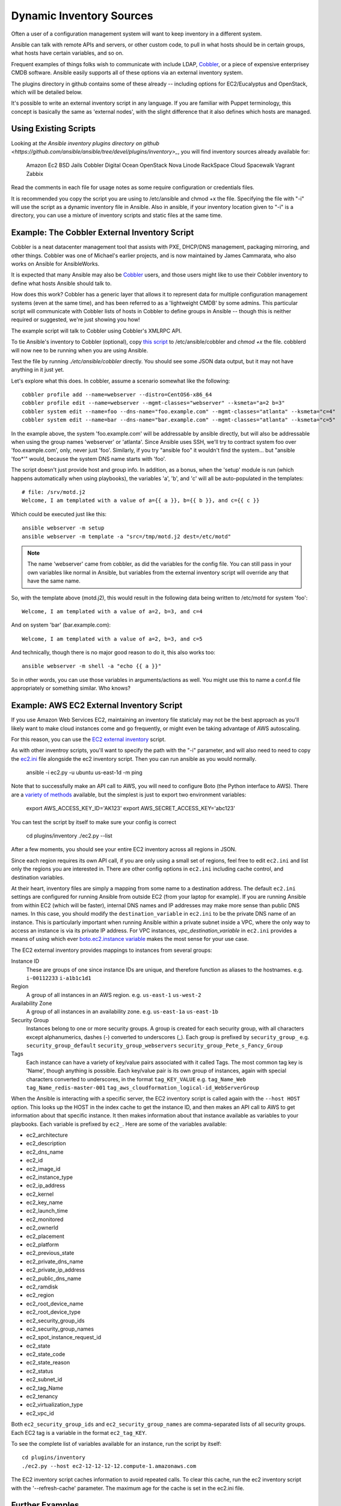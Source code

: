 .. _patterns:

Dynamic Inventory Sources
=========================

Often a user of a configuration management system will want to keep inventory
in a different system.  

Ansible can talk with remote APIs and servers, or other custom code, to pull in what
hosts should be in certain groups, what hosts have certain variables, and so on.

Frequent examples of things folks wish to communicate with include LDAP, `Cobbler <http://cobbler.github.com>`_,
or a piece of expensive enterprisey CMDB software.   Ansible easily supports all
of these options via an external inventory system.  

The plugins directory in github contains some of these already -- including options for EC2/Eucalyptus and OpenStack, which will be detailed below.

It's possible to write an external inventory script in any language.  If you are familiar with Puppet terminology, this concept is basically the same as 'external nodes', with the slight difference that it also defines which hosts are managed.

Using Existing Scripts
``````````````````````

Looking at `the Ansible inventory plugins directory on github <https://github.com/ansible/ansible/tree/devel/plugins/inventory>_`, you will find inventory sources already available for:

   Amazon Ec2
   BSD Jails
   Cobbler
   Digital Ocean
   OpenStack Nova
   Linode
   RackSpace Cloud
   Spacewalk
   Vagrant
   Zabbix

Read the comments in each file for usage notes as some require configuration or credentials files.

It is recommended you copy the script you are using to /etc/ansible and chmod +x the file.  Specifying the file with "-i" will use the
script as a dynamic inventory file in Ansible.  Also in ansible, if your inventory location given to "-i" is a directory, you can use
a mixture of inventory scripts and static files at the same time.

Example: The Cobbler External Inventory Script
``````````````````````````````````````````````

Cobbler is a neat datacenter management tool that assists with PXE, DHCP/DNS management, packaging mirroring, and other things.
Cobbler was one of Michael's earlier projects, and is now maintained by James Cammarata, who also works on Ansible for AnsibleWorks.

It is expected that many Ansible may also be `Cobbler <http://cobbler.github.com>`_ users, and those users might like to use their 
Cobbler inventory to define what hosts Ansible should talk to.

How does this work?  
Cobbler has a generic layer that allows it to represent data for multiple configuration management systems (even at the same time), and has
been referred to as a 'lightweight CMDB' by some admins.   This particular script will communicate with Cobbler
lists of hosts in Cobbler to define groups in Ansible -- though this is neither required or suggested, we're just showing you how!  

The example script will talk to Cobbler using Cobbler's XMLRPC API.

To tie Ansible's inventory to Cobbler (optional), copy `this script <https://raw.github.com/ansible/ansible/devel/plugins/inventory/cobbler.py>`_ to /etc/ansible/cobbler and `chmod +x` the file.  cobblerd will now nee to be running when you are using Ansible.

Test the file by running `./etc/ansible/cobbler` directly.   You should see some JSON data output, but it may not have
anything in it just yet.

Let's explore what this does.  In cobbler, assume a scenario somewhat like the following::

    cobbler profile add --name=webserver --distro=CentOS6-x86_64
    cobbler profile edit --name=webserver --mgmt-classes="webserver" --ksmeta="a=2 b=3"
    cobbler system edit --name=foo --dns-name="foo.example.com" --mgmt-classes="atlanta" --ksmeta="c=4"
    cobbler system edit --name=bar --dns-name="bar.example.com" --mgmt-classes="atlanta" --ksmeta="c=5"

In the example above, the system 'foo.example.com' will be addressable by ansible directly, but will also be addressable when using the group names 'webserver' or 'atlanta'.  Since Ansible uses SSH, we'll try to contract system foo over 'foo.example.com', only, never just 'foo'.  Similarly, if you try "ansible foo" it wouldn't find the system... but "ansible 'foo*'" would, because the system DNS name starts with 'foo'.

The script doesn't just provide host and group info.  In addition, as a bonus, when the 'setup' module is run (which happens automatically when using playbooks), the variables 'a', 'b', and 'c' will all be auto-populated in the templates::

    # file: /srv/motd.j2
    Welcome, I am templated with a value of a={{ a }}, b={{ b }}, and c={{ c }}

Which could be executed just like this::

    ansible webserver -m setup
    ansible webserver -m template -a "src=/tmp/motd.j2 dest=/etc/motd"

.. note::
   The name 'webserver' came from cobbler, as did the variables for
   the config file.  You can still pass in your own variables like
   normal in Ansible, but variables from the external inventory script
   will override any that have the same name.

So, with the template above (motd.j2), this would result in the following data being written to /etc/motd for system 'foo'::

    Welcome, I am templated with a value of a=2, b=3, and c=4

And on system 'bar' (bar.example.com)::

    Welcome, I am templated with a value of a=2, b=3, and c=5

And technically, though there is no major good reason to do it, this also works too::

    ansible webserver -m shell -a "echo {{ a }}"

So in other words, you can use those variables in arguments/actions as well.  You might use this to name
a conf.d file appropriately or something similar.  Who knows?

Example: AWS EC2 External Inventory Script
``````````````````````````````````````````

If you use Amazon Web Services EC2, maintaining an inventory file staticlaly may not be the best approach as you'll likely want to make
cloud instances come and go frequently, or might even be taking advantage of AWS autoscaling. 

For this reason, you can use the `EC2 external inventory  <https://raw.github.com/ansible/ansible/devel/plugins/inventory/ec2.py>`_ script.

As with other inventroy scripts, you'll want to specify the path with the "-i" parameter, and will also need to need to copy the `ec2.ini  <https://raw.github.com/ansible/ansible/devel/plugins/inventory/ec2.ini>`_ file alongside the ec2 inventory script. Then you can run ansible as you would normally.

    ansible -i ec2.py -u ubuntu us-east-1d -m ping

Note that to successfully make an API call to AWS, you will need to configure Boto (the Python interface to AWS). There are a `variety of methods <http://docs.pythonboto.org/en/latest/boto_config_tut.html>`_ available, but the simplest is just to export two environment variables:

    export AWS_ACCESS_KEY_ID='AK123'
    export AWS_SECRET_ACCESS_KEY='abc123'

You can test the script by itself to make sure your config is correct

    cd plugins/inventory
    ./ec2.py --list

After a few moments, you should see your entire EC2 inventory across all regions in JSON.

Since each region requires its own API call, if you are only using a small set of regions, feel free to edit ``ec2.ini`` and list only the regions you are interested in. There are other config options in ``ec2.ini`` including cache control, and destination variables.

At their heart, inventory files are simply a mapping from some name to a destination address. The default ``ec2.ini`` settings are configured for running Ansible from outside EC2 (from your laptop for example). If you are running Ansible from within EC2 (which will be faster), internal DNS names and IP addresses may make more sense than public DNS names. In this case, you should modify the ``destination_variable`` in ``ec2.ini`` to be the private DNS name of an instance. This is particularly important when running Ansible within a private subnet inside a VPC, where the only way to access an instance is via its private IP address. For VPC instances, `vpc_destination_variable` in ``ec2.ini`` provides a means of using which ever `boto.ec2.instance variable <http://docs.pythonboto.org/en/latest/ref/ec2.html#module-boto.ec2.instance>`_ makes the most sense for your use case.

The EC2 external inventory provides mappings to instances from several groups:

Instance ID
  These are groups of one since instance IDs are unique, and therefore function as aliases to the hostnames.
  e.g.
  ``i-00112233``
  ``i-a1b1c1d1``

Region
  A group of all instances in an AWS region.
  e.g.
  ``us-east-1``
  ``us-west-2``

Availability Zone
  A group of all instances in an availability zone.
  e.g.
  ``us-east-1a``
  ``us-east-1b``

Security Group
  Instances belong to one or more security groups. A group is created for each security group, with all characters except alphanumerics, dashes (-) converted to underscores (_). Each group is prefixed by ``security_group_``
  e.g.
  ``security_group_default``
  ``security_group_webservers``
  ``security_group_Pete_s_Fancy_Group``

Tags
  Each instance can have a variety of key/value pairs associated with it called Tags. The most common tag key is 'Name', though anything is possible. Each key/value pair is its own group of instances, again with special characters converted to underscores, in the format ``tag_KEY_VALUE``
  e.g.
  ``tag_Name_Web``
  ``tag_Name_redis-master-001``
  ``tag_aws_cloudformation_logical-id_WebServerGroup``

When the Ansible is interacting with a specific server, the EC2 inventory script is called again with the ``--host HOST`` option. This looks up the HOST in the index cache to get the instance ID, and then makes an API call to AWS to get information about that specific instance. It then makes information about that instance available as variables to your playbooks. Each variable is prefixed by ``ec2_``. Here are some of the variables available:

- ec2_architecture
- ec2_description
- ec2_dns_name
- ec2_id
- ec2_image_id
- ec2_instance_type
- ec2_ip_address
- ec2_kernel
- ec2_key_name
- ec2_launch_time
- ec2_monitored
- ec2_ownerId
- ec2_placement
- ec2_platform
- ec2_previous_state
- ec2_private_dns_name
- ec2_private_ip_address
- ec2_public_dns_name
- ec2_ramdisk
- ec2_region
- ec2_root_device_name
- ec2_root_device_type
- ec2_security_group_ids
- ec2_security_group_names
- ec2_spot_instance_request_id
- ec2_state
- ec2_state_code
- ec2_state_reason
- ec2_status
- ec2_subnet_id
- ec2_tag_Name
- ec2_tenancy
- ec2_virtualization_type
- ec2_vpc_id

Both ``ec2_security_group_ids`` and ``ec2_security_group_names`` are comma-separated lists of all security groups. Each EC2 tag is a variable in the format ``ec2_tag_KEY``.

To see the complete list of variables available for an instance, run the script by itself::

    cd plugins/inventory
    ./ec2.py --host ec2-12-12-12-12.compute-1.amazonaws.com

The EC2 inventory script caches information to avoid repeated calls.  To clear this cache, run the ec2 inventory script with the '--refresh-cache' parameter.  The maximum age for the cache is set in the ec2.ini file.

Further Examples
````````````````

Examples of using the inventory scripts for other cloud providers (such as Rackspace Cloud or OpenStack Nova) will be added to this documentation over time, though you should be able to easily tell how to get them operational by reading the scripts in github.  Feel free to browse them for details about how they function.

Writing Your Own
````````````````

To learn how to write your own inventory script, for example, to interface with our own custom database or web service implementation,
see the `developing_inventory` page.

.. seealso::

   :doc:`intro_inventory`
       Basic (non-dynamic) inventory information
   :doc:`developers_inventory`
       How to write your own inventory script
   :doc:`modules`
       List of built-in modules
   `Mailing List <http://groups.google.com/group/ansible-project>`_
       Questions? Help? Ideas?  Stop by the list on Google Groups
   `irc.freenode.net <http://irc.freenode.net>`_
       #ansible IRC chat channel


